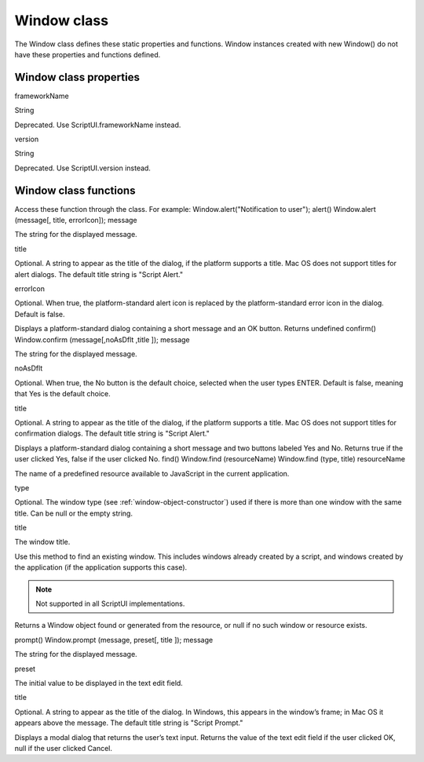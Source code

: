 .. _window-class:

Window class
============
The Window class defines these static properties and functions. Window instances created with new
Window() do not have these properties and functions defined.

.. _window-class-properties:

Window class properties
-----------------------
frameworkName

String

Deprecated. Use ScriptUI.frameworkName instead.

version

String

Deprecated. Use ScriptUI.version instead.

.. _window-class-functions:

Window class functions
----------------------
Access these function through the class. For example:
Window.alert("Notification to user");
alert()
Window.alert (message[, title, errorIcon]);
message

The string for the displayed message.

title

Optional. A string to appear as the title of the dialog, if the platform supports a
title. Mac OS does not support titles for alert dialogs. The default title string is
"Script Alert."

errorIcon

Optional. When true, the platform-standard alert icon is replaced by the
platform-standard error icon in the dialog. Default is false.

Displays a platform-standard dialog containing a short message and an OK button.
Returns undefined
confirm()
Window.confirm (message[,noAsDflt ,title ]);
message

The string for the displayed message.

noAsDflt

Optional. When true, the No button is the default choice, selected when the user
types ENTER. Default is false, meaning that Yes is the default choice.

title

Optional. A string to appear as the title of the dialog, if the platform supports a
title. Mac OS does not support titles for confirmation dialogs. The default title
string is "Script Alert."

Displays a platform-standard dialog containing a short message and two buttons labeled Yes and
No.
Returns true if the user clicked Yes, false if the user clicked No.
find()
Window.find (resourceName)
Window.find (type, title)
resourceName

The name of a predefined resource available to JavaScript in the current
application.

type

Optional. The window type (see :ref:`window-object-constructor`) used if
there is more than one window with the same title. Can be null or the empty
string.

title

The window title.

Use this method to find an existing window. This includes windows already created by a script, and
windows created by the application (if the application supports this case).

.. note:: Not supported in all ScriptUI implementations.

Returns a Window object found or generated from the resource, or null if no such window or
resource exists.

prompt()
Window.prompt (message, preset[, title ]);
message

The string for the displayed message.

preset

The initial value to be displayed in the text edit field.

title

Optional. A string to appear as the title of the dialog. In Windows, this appears in
the window’s frame; in Mac OS it appears above the message. The default title
string is "Script Prompt."

Displays a modal dialog that returns the user’s text input.
Returns the value of the text edit field if the user clicked OK, null if the user clicked Cancel.
